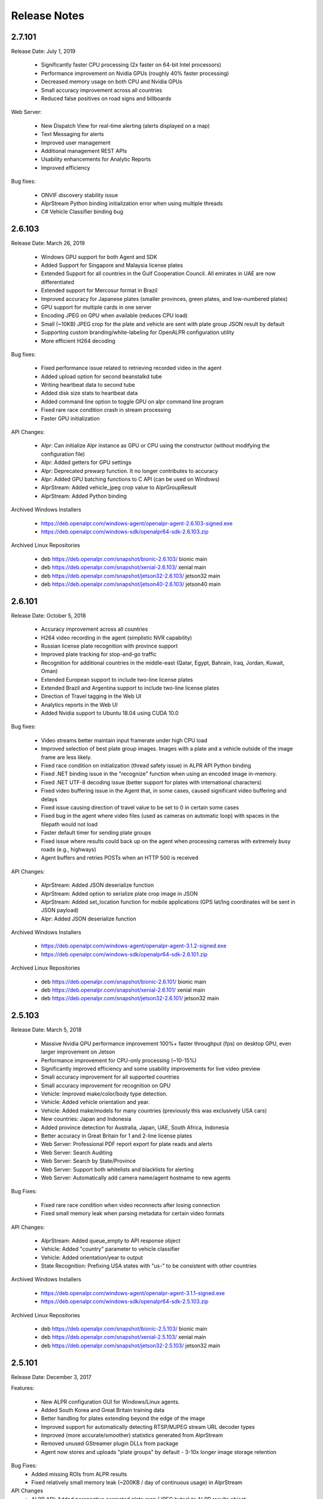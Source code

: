 
********************
Release Notes
********************

2.7.101
========

Release Date: July 1, 2019

  - Significantly faster CPU processing (2x faster on 64-bit Intel processors)
  - Performance improvement on Nvidia GPUs (roughly 40% faster processing)
  - Decreased memory usage on both CPU and Nvidia GPUs
  - Small accuracy improvement across all countries
  - Reduced false positives on road signs and billboards

Web Server:

  - New Dispatch View for real-time alerting (alerts displayed on a map)
  - Text Messaging for alerts
  - Improved user management
  - Additional management REST APIs
  - Usability enhancements for Analytic Reports
  - Improved efficiency

Bug fixes:

  - ONVIF discovery stability issue
  - AlprStream Python binding initialization error when using multiple threads
  - C# Vehicle Classifier binding bug

2.6.103
=========

Release Date: March 26, 2019

  - Windows GPU support for both Agent and SDK
  - Added Support for Singapore and Malaysia license plates
  - Extended Support for all countries in the Gulf Cooperation Council.  All emirates in UAE are now differentiated
  - Extended support for Mercosur format in Brazil
  - Improved accuracy for Japanese plates (smaller provinces, green plates, and low-numbered plates)
  - GPU support for multiple cards in one server
  - Encoding JPEG on GPU when available (reduces CPU load)
  - Small (~10KB) JPEG crop for the plate and vehicle are sent with plate group JSON result by default
  - Supporting custom branding/white-labeling for OpenALPR configuration utility
  - More efficient H264 decoding
  
Bug fixes:

  - Fixed performance issue related to retrieving recorded video in the agent
  - Added upload option for second beanstalkd tube
  - Writing heartbeat data to second tube
  - Added disk size stats to heartbeat data
  - Added command line option to toggle GPU on alpr command line program
  - Fixed rare race condition crash in stream processing
  - Faster GPU initialization

API Changes:

  - Alpr: Can initialize Alpr instance as GPU or CPU using the constructor (without modifying the configuration file)
  - Alpr: Added getters for GPU settings
  - Alpr: Deprecated prewarp function.  It no longer contributes to accuracy
  - Alpr: Added GPU batching functions to C API (can be used on Windows)
  - AlprStream: Added vehicle_jpeg crop value to AlprGroupResult
  - AlprStream: Added Python binding

Archived Windows Installers

  - https://deb.openalpr.com/windows-agent/openalpr-agent-2.6.103-signed.exe
  - https://deb.openalpr.com/windows-sdk/openalpr64-sdk-2.6.103.zip

Archived Linux Repositories

  - deb https://deb.openalpr.com/snapshot/bionic-2.6.103/ bionic main
  - deb https://deb.openalpr.com/snapshot/xenial-2.6.103/ xenial main
  - deb https://deb.openalpr.com/snapshot/jetson32-2.6.103/ jetson32 main
  - deb https://deb.openalpr.com/snapshot/jetson40-2.6.103/ jetson40 main



2.6.101
=========

Release Date: October 5, 2018

  - Accuracy improvement across all countries
  - H264 video recording in the agent (simplistic NVR capability)
  - Russian license plate recognition with province support
  - Improved plate tracking for stop-and-go traffic
  - Recognition for additional countries in the middle-east (Qatar, Egypt, Bahrain, Iraq, Jordan, Kuwait, Oman)
  - Extended European support to include two-line license plates
  - Extended Brazil and Argentina support to include two-line license plates
  - Direction of Travel tagging in the Web UI
  - Analytics reports in the Web UI
  - Added Nvidia support to Ubuntu 18.04 using CUDA 10.0

Bug fixes:

  - Video streams better maintain input framerate under high CPU load
  - Improved selection of best plate group images.  Images with a plate and a vehicle outside of the image frame are less likely.
  - Fixed race condition on initialization (thread safety issue) in ALPR API Python binding
  - Fixed .NET binding issue in the "recognize" function when using an encoded image in-memory.
  - Fixed .NET UTF-8 decoding issue (better support for plates with international characters)
  - Fixed video buffering issue in the Agent that, in some cases, caused significant video buffering and delays
  - Fixed issue causing direction of travel value to be set to 0 in certain some cases
  - Fixed bug in the agent where video files (used as cameras on automatic loop) with spaces in the filepath would not load
  - Faster default timer for sending plate groups
  - Fixed issue where results could back up on the agent when processing cameras with extremely busy roads (e.g., highways)
  - Agent buffers and retries POSTs when an HTTP 500 is received

API Changes:

  - AlprStream: Added JSON deserialize function
  - AlprStream: Added option to serialize plate crop image in JSON
  - AlprStream: Added set_location function for mobile applications (GPS lat/lng coordinates will be sent in JSON payload)
  - Alpr: Added JSON deserialize function

Archived Windows Installers

  - https://deb.openalpr.com/windows-agent/openalpr-agent-3.1.2-signed.exe
  - https://deb.openalpr.com/windows-sdk/openalpr64-sdk-2.6.101.zip

Archived Linux Repositories

  - deb https://deb.openalpr.com/snapshot/bionic-2.6.101/ bionic main
  - deb https://deb.openalpr.com/snapshot/xenial-2.6.101/ xenial main
  - deb https://deb.openalpr.com/snapshot/jetson32-2.6.101/ jetson32 main

2.5.103
=========

Release Date: March 5, 2018

  - Massive Nvidia GPU performance improvement 100%+ faster throughput (fps) on desktop GPU, even larger improvement on Jetson
  - Performance improvement for CPU-only processing (~10-15%)
  - Significantly improved efficiency and some usability improvements for live video preview
  - Small accuracy improvement for all supported countries
  - Small accuracy improvement for recognition on GPU
  - Vehicle: Improved make/color/body type detection.
  - Vehicle: Added vehicle orientation and year.
  - Vehicle: Added make/models for many countries (previously this was exclusively USA cars)
  - New countries: Japan and Indonesia
  - Added province detection for Australia, Japan, UAE, South Africa, Indonesia
  - Better accuracy in Great Britain for 1 and 2-line license plates
  - Web Server: Professional PDF report export for plate reads and alerts
  - Web Server: Search Auditing
  - Web Server: Search by State/Province
  - Web Server: Support both whitelists and blacklists for alerting
  - Web Server: Automatically add camera name/agent hostname to new agents

Bug Fixes:

  - Fixed rare race condition when video reconnects after losing connection
  - Fixed small memory leak when parsing metadata for certain video formats

API Changes:

  - AlprStream: Added queue_empty to API response object
  - Vehicle: Added "country" parameter to vehicle classifier
  - Vehicle: Added orientation/year to output
  - State Recognition: Prefixing USA states with "us-" to be consistent with other countries

Archived Windows Installers

  - https://deb.openalpr.com/windows-agent/openalpr-agent-3.1.1-signed.exe
  - https://deb.openalpr.com/windows-sdk/openalpr64-sdk-2.5.103.zip

Archived Linux Repositories

  - deb https://deb.openalpr.com/snapshot/bionic-2.5.103/ bionic main
  - deb https://deb.openalpr.com/snapshot/xenial-2.5.103/ xenial main
  - deb https://deb.openalpr.com/snapshot/jetson32-2.5.103/ jetson32 main

2.5.101
=========

Release Date: December 3, 2017

Features:

  - New ALPR configuration GUI for Windows/Linux agents.
  - Added South Korea and Great Britain training data
  - Better handling for plates extending beyond the edge of the image
  - Improved support for automatically detecting RTSP/MJPEG stream URL decoder types
  - Improved (more accurate/smoother) statistics generated from AlprStream
  - Removed unused GStreamer plugin DLLs from package
  - Agent now stores and uploads "plate groups" by default - 3-10x longer image storage retention

Bug Fixes:
  - Added missing ROIs from ALPR results
  - Fixed relatively small memory leak (~200KB / day of continuous usage) in AlprStream

API Changes
  - ALPR API: Added perspective corrected plate crop (JPEG bytes) to ALPR results object
  - ALPR API: Added license key parameter to constructor
  - AlprStream: Added "motion_stickiness" parameter to adjust how long motion detection lingers over areas
  - AlprStream: Added configurable GStreamer pipeline for more comprehensive input stream support
  - AlprStream: Added "candidates" to each plate group object which contains top N other possible plate numbers
  - AlprStream: Added "user_data" value that contains arbitrary user_data sent along with the group/plate results
  - AlprStream: Added image width/height to AlprGroup results



2.4.102
==========

Release Date: October 11, 2017

Major new features:
  - Nvidia GPU Support for Linux enables high-speed ALPR acceleration.  http://www.openalpr.com/nvidia.html
  - New country support: Argentina, Brazil, China, India, New Zealand, Saudi Arabia, South Africa, Thailand, and the UAE
  - Accuracy improvement for North America, Europe, and Australia
  - Accuracy improvement for US state recognition
  - 30-50% faster recognition performance on Windows (Windows and Linux performance are now roughly the same)
  - New AlprStream API officially released - http://doc.openalpr.com/sdk.html#alprstream-api
 
Minor new features
  - Parked car detection (when a plate is detected subsequent times and has not moved, it is flagged as parked)
  - Direction of travel indication (the direction that the plate has traveled is available with the results)
  - Open Sourced the OpenALPR rolling image data storage module (RollingDB) under LGPL license: https://github.com/openalpr/rollingdb
  - Reduced overall memory usage
  - Added Australian province detection
  - Small accuracy improvement for vehicle classifier
  - Added option to skip state/province recognition - reduces computation cost if state recognition is not needed
  - Added option to skip plate recognition (library returns candidate plate locations without character identification)
  - Added an agent option to upload only plate group data
  - Significantly better accuracy for US commercial tractor-trailer license plates
  - Added plate number overlay to the debug visualization
 
API Changes:
  - Deprecated setDetectRegion and moved the option to openalpr.conf
  - Added recognize_batch functions that accept and process multiple images simultaneously for optimal GPU processing efficiency
 
Bug fixes:
  - Fixed .NET binding in SDK to point to proper shared library
  - Increased default number of upload threads in the agent to better support high-latency connections
  - Fixed various user-interface bugs for Forensic Plate Finder
  - Fixed grouping bug that would, in certain cases, produce duplicate results
  - Better handling of disk storage when the agent PC is low on disk space
  - Including more detailed logging for agent video connections
  - Fixed agent bug that allowed incoming video frames to buffer without bound under certain configurations
  - Numerous minor bug fixes


2.4.101
========

Release Date: July 7, 2017

Major Features:
  - Upgraded recognition engine.  Significant accuracy improvement for US, Europe, and Australia.  Recognition frame rate is slightly improved.
  - Higher accuracy US state of issuance recognition.  Also includes Canada and Mexico
  - Refactored Stream processing into a library.  The "alprstream" API is released as a beta -- the API is subject to change before the official release.  The alprstream API allows application integrators to embed OpenALPR video processing 
  - New product: Video file processing utility (OpenALPR Forensic Plate Finder)
 
 Minor Features:
  - Higher accuracy vehicle recognition
  - More even frame recognition when video rate exceeds processing capacity
  - Faster ALPR group results
  - Remote opt-in crash reporting on Linux
  - Option to store a single plate image for a group
  - Pruned unnecessary gstreamer libraries from Windows installer package
  - Applying detector mask to motion detection (improves processing efficiency)
  - Config option to only upload plate groups
  - Improved websockets responsiveness (supports parallel requests)

 Bug fixes:
  - Fixed race condition that caused image write thread failure on startup
  - Fixed thread safety issue with plate grouper
  - Fixed invalid JSON output (duplicate img_width/img_height)


2.3.109
========

Release Date: August 29, 2016

Major Features:
  - Accuracy/performance improvements
  - Vehicle make/model/color recognition (previously available as a separate API) integrated with ALPR Agent
  - Refactored Windows Agent/SDK code to remove all Linux emulation.  Windows binaries run fully natively.

Bug fixes:
  - Resolve a small memory leak


E-mail Notifications
=====================

If you wish to be notified whenever OpenALPR updates are released, please `subscribe to our mailing list <https://list.openalpr.com/subscription?f=Q32MjluxHoVzoBh2N1cKA7634FJdV6vKesAsjym41nZle763Xpl4u23RFgzJ763rcvqrAwdp3IrOBH0eyQVGMajiT8Yg>`_.  


